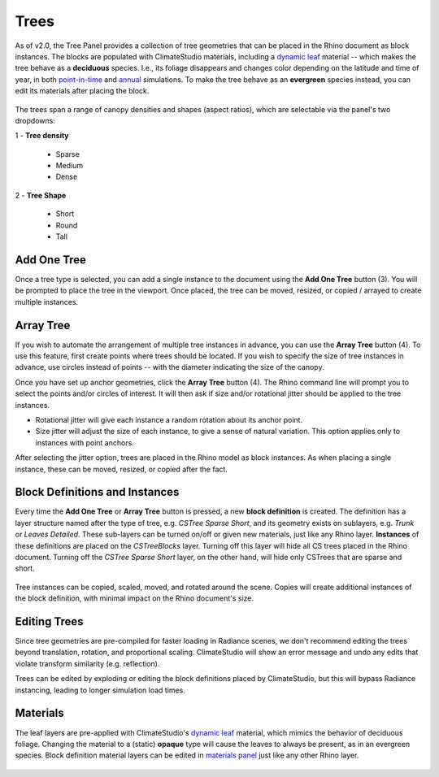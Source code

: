 Trees
================================================
As of v2.0, the Tree Panel provides a collection of tree geometries that can be placed in the Rhino document as block instances. The blocks are populated with ClimateStudio materials, including a `dynamic leaf`_ material -- which makes the tree behave as a **deciduous** species. I.e., its foliage disappears and changes color depending on the latitude and time of year, in both `point-in-time`_ and `annual`_ simulations. To make the tree behave as an **evergreen** species instead, you can edit its materials after placing the block.

.. figure:: images/subPanel_trees.png
   :width: 900px
   :align: center
   

The trees span a range of canopy densities and shapes (aspect ratios), which are selectable via the panel's two dropdowns: 

| 1 - **Tree density**

  - Sparse

  - Medium
  
  - Dense

| 2 - **Tree Shape**

  - Short

  - Round

  - Tall

Add One Tree
<<<<<<<<<<<<<<<<<<<<<<<<<<<<<<<
Once a tree type is selected, you can add a single instance to the document using the **Add One Tree** button (3). You will be prompted to place the tree in the viewport. Once placed, the tree can be moved, resized, or copied / arrayed to create multiple instances.

Array Tree
<<<<<<<<<<<<<<<<<<<<<<<<<<<<<<<
If you wish to automate the arrangement of multiple tree instances in advance, you can use the **Array Tree** button (4). To use this feature, first create points where trees should be located. If you wish to specify the size of tree instances in advance, use circles instead of points -- with the diameter indicating the size of the canopy.

Once you have set up anchor geometries, click the **Array Tree** button (4). The Rhino command line will prompt you to select the points and/or circles of interest. It will then ask if size and/or rotational jitter should be applied to the tree instances. 

- Rotational jitter will give each instance a random rotation about its anchor point. 

- Size jitter will adjust the size of each instance, to give a sense of natural variation. This option applies only to instances with point anchors. 

After selecting the jitter option, trees are placed in the Rhino model as block instances. As when placing a single instance, these can be moved, resized, or copied after the fact.


Block Definitions and Instances
<<<<<<<<<<<<<<<<<<<<<<<<<<<<<<<
Every time the **Add One Tree** or **Array Tree** button is pressed, a new **block definition** is created. The definition has a layer structure named after the type of tree, e.g. *CSTree Sparse Short*, and its geometry exists on sublayers, e.g. *Trunk* or *Leaves Detailed*. These sub-layers can be turned on/off or given new materials, just like any Rhino layer. **Instances** of these definitions are placed on the *CSTreeBlocks* layer. Turning off this layer will hide all CS trees placed in the Rhino document. Turning off the *CSTree Sparse Short* layer, on the other hand, will hide only CSTrees that are sparse and short. 

.. figure:: images/subPanel_trees_layer.png
   :width: 900px
   :align: center
   

Tree instances can be copied, scaled, moved, and rotated around the scene. Copies will create additional instances of the block definition, with minimal impact on the Rhino document's size. 

Editing Trees
<<<<<<<<<<<<<<<<<<<<<<<<<<<<<<<
Since tree geometries are pre-compiled for faster loading in Radiance scenes, we don't recommend editing the trees beyond translation, rotation, and proportional scaling. ClimateStudio will show an error message and undo any edits that violate transform similarity (e.g. reflection). 

Trees can be edited by exploding or editing the block definitions placed by ClimateStudio, but this will bypass Radiance instancing, leading to longer simulation load times. 

Materials
<<<<<<<<<<<<<<<<<<<<<<<<<<<<<<<
The leaf layers are pre-applied with ClimateStudio's `dynamic leaf`_ material, which mimics the behavior of deciduous foliage. Changing the material to a (static) **opaque** type will cause the leaves to always be present, as in an evergreen species. Block definition material layers can be edited in `materials panel`_ just like any other Rhino layer. 

.. figure:: images/subPanel_trees_material.png
   :width: 900px
   :align: center




.. _Dynamic Leaf: materials_dynamicLeaf.html
.. _Materials Panel: materials.html
.. _annual: materials.html#dynamic-materials
.. _point-in-time: materials.html#dynamic-materials
.. _below:tree.html#materials